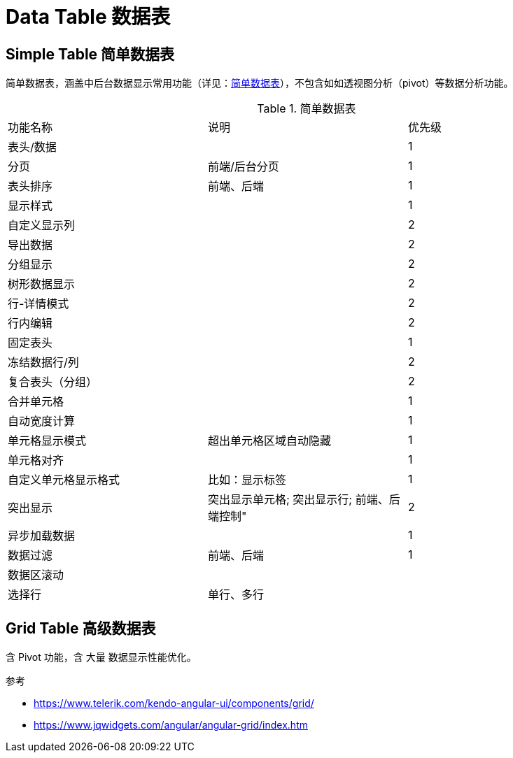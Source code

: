 [[data-table]]
= Data Table 数据表

== Simple Table 简单数据表

简单数据表，涵盖中后台数据显示常用功能（详见：<<simple-data-table-features>>），不包含如如透视图分析（pivot）等数据分析功能。

[[simple-data-table-features]]
.简单数据表
|===
|功能名称     |说明	|优先级
|表头/数据     |		|1
|分页         |前端/后台分页	|1
|表头排序	     |前端、后端	|1
|显示样式      |		|1
|自定义显示列   |		|2
|导出数据     |		|2
|分组显示     |		|2
|树形数据显示 |		|2
|行-详情模式 |		|2
|行内编辑   |		|2
|固定表头   |		|1
|冻结数据行/列 |		|2
|复合表头（分组） |		|2
|合并单元格 |		|1
|自动宽度计算 |		|1
|单元格显示模式 |超出单元格区域自动隐藏	|1
|单元格对齐 |		|1
|自定义单元格显示格式   |比如：显示标签	|1
|突出显示	 |突出显示单元格; 突出显示行; 前端、后端控制"	|2
|异步加载数据 |		|1
|数据过滤	|前端、后端	|1
|数据区滚动 |		|
|选择行	  |单行、多行	|
|===

// TODO ...

== Grid Table 高级数据表

含 Pivot 功能，含 大量 数据显示性能优化。


.参考
- https://www.telerik.com/kendo-angular-ui/components/grid/
- https://www.jqwidgets.com/angular/angular-grid/index.htm